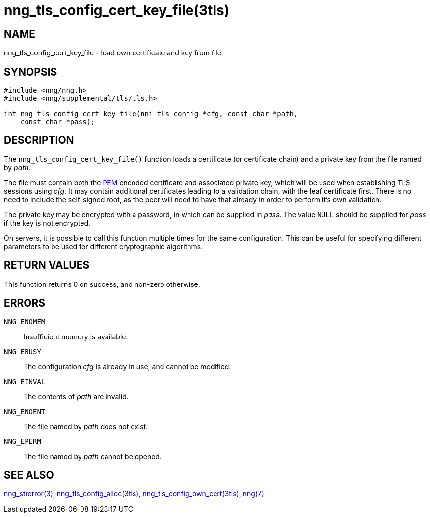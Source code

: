 = nng_tls_config_cert_key_file(3tls)
//
// Copyright 2018 Staysail Systems, Inc. <info@staysail.tech>
// Copyright 2018 Capitar IT Group BV <info@capitar.com>
//
// This document is supplied under the terms of the MIT License, a
// copy of which should be located in the distribution where this
// file was obtained (LICENSE.txt).  A copy of the license may also be
// found online at https://opensource.org/licenses/MIT.
//

== NAME

nng_tls_config_cert_key_file - load own certificate and key from file

== SYNOPSIS

[source, c]
----
#include <nng/nng.h>
#include <nng/supplemental/tls/tls.h>

int nng_tls_config_cert_key_file(nni_tls_config *cfg, const char *path,
    const char *pass);
----

== DESCRIPTION

The `nng_tls_config_cert_key_file()` function loads a certificate (or
certificate chain) and a ((private key)) from the file named by _path_.

The file must contain both the https://tools.ietf.org/html/rfc7468[PEM]
encoded certificate and associated private key, which will be used when
establishing TLS sessions using _cfg_.
It may contain additional certificates leading to a validation chain,
with the leaf certificate first.
There is no need to include the self-signed root, as the peer
will need to have that already in order to perform it's own validation.

The private key may be encrypted with a password, in which can be supplied in
_pass_.
The value `NULL` should be supplied for _pass_ if the key is not encrypted.

On servers, it is possible to call this function multiple times for the
same configuration.
This can be useful for specifying different parameters
to be used for different cryptographic algorithms.

== RETURN VALUES

This function returns 0 on success, and non-zero otherwise.

== ERRORS

`NNG_ENOMEM`:: Insufficient memory is available.
`NNG_EBUSY`:: The configuration _cfg_ is already in use, and cannot be modified.
`NNG_EINVAL`:: The contents of _path_ are invalid.
`NNG_ENOENT`:: The file named by _path_ does not exist.
`NNG_EPERM`:: The file named by _path_ cannot be opened.

== SEE ALSO

<<nng_strerror.3#,nng_strerror(3)>>,
<<nng_tls_config_alloc.3tls#,nng_tls_config_alloc(3tls)>>,
<<nng_tls_config_own_cert.3tls#,nng_tls_config_own_cert(3tls)>>,
<<nng.7#,nng(7)>>
